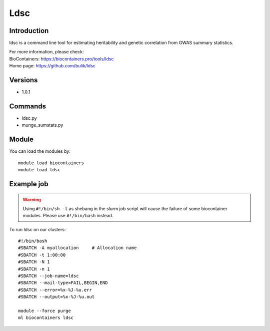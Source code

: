 .. _backbone-label:

Ldsc
==============================

Introduction
~~~~~~~~
ldsc is a command line tool for estimating heritability and genetic correlation from GWAS summary statistics.

| For more information, please check:
| BioContainers: https://biocontainers.pro/tools/ldsc 
| Home page: https://github.com/bulik/ldsc

Versions
~~~~~~~~
- 1.0.1

Commands
~~~~~~~
- ldsc.py
- munge_sumstats.py

Module
~~~~~~~~
You can load the modules by::

    module load biocontainers
    module load ldsc

Example job
~~~~~
.. warning::
    Using ``#!/bin/sh -l`` as shebang in the slurm job script will cause the failure of some biocontainer modules. Please use ``#!/bin/bash`` instead.

To run ldsc on our clusters::

    #!/bin/bash
    #SBATCH -A myallocation     # Allocation name
    #SBATCH -t 1:00:00
    #SBATCH -N 1
    #SBATCH -n 1
    #SBATCH --job-name=ldsc
    #SBATCH --mail-type=FAIL,BEGIN,END
    #SBATCH --error=%x-%J-%u.err
    #SBATCH --output=%x-%J-%u.out

    module --force purge
    ml biocontainers ldsc
